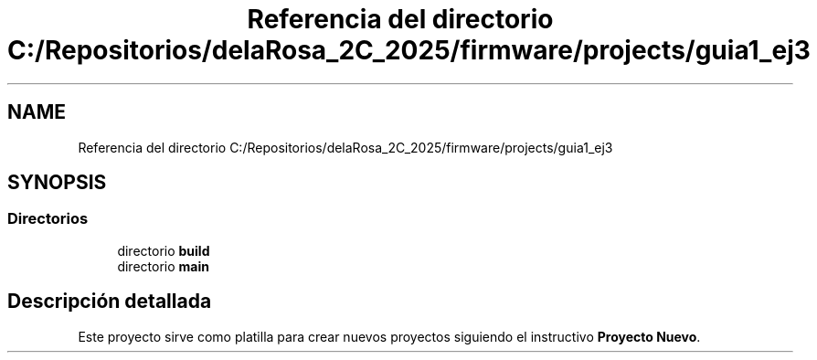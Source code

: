 .TH "Referencia del directorio C:/Repositorios/delaRosa_2C_2025/firmware/projects/guia1_ej3" 3 "Guía 1 - Ejercicio 3" \" -*- nroff -*-
.ad l
.nh
.SH NAME
Referencia del directorio C:/Repositorios/delaRosa_2C_2025/firmware/projects/guia1_ej3
.SH SYNOPSIS
.br
.PP
.SS "Directorios"

.in +1c
.ti -1c
.RI "directorio \fBbuild\fP"
.br
.ti -1c
.RI "directorio \fBmain\fP"
.br
.in -1c
.SH "Descripción detallada"
.PP 
Este proyecto sirve como platilla para crear nuevos proyectos siguiendo el instructivo \fBProyecto Nuevo\fP\&. 
